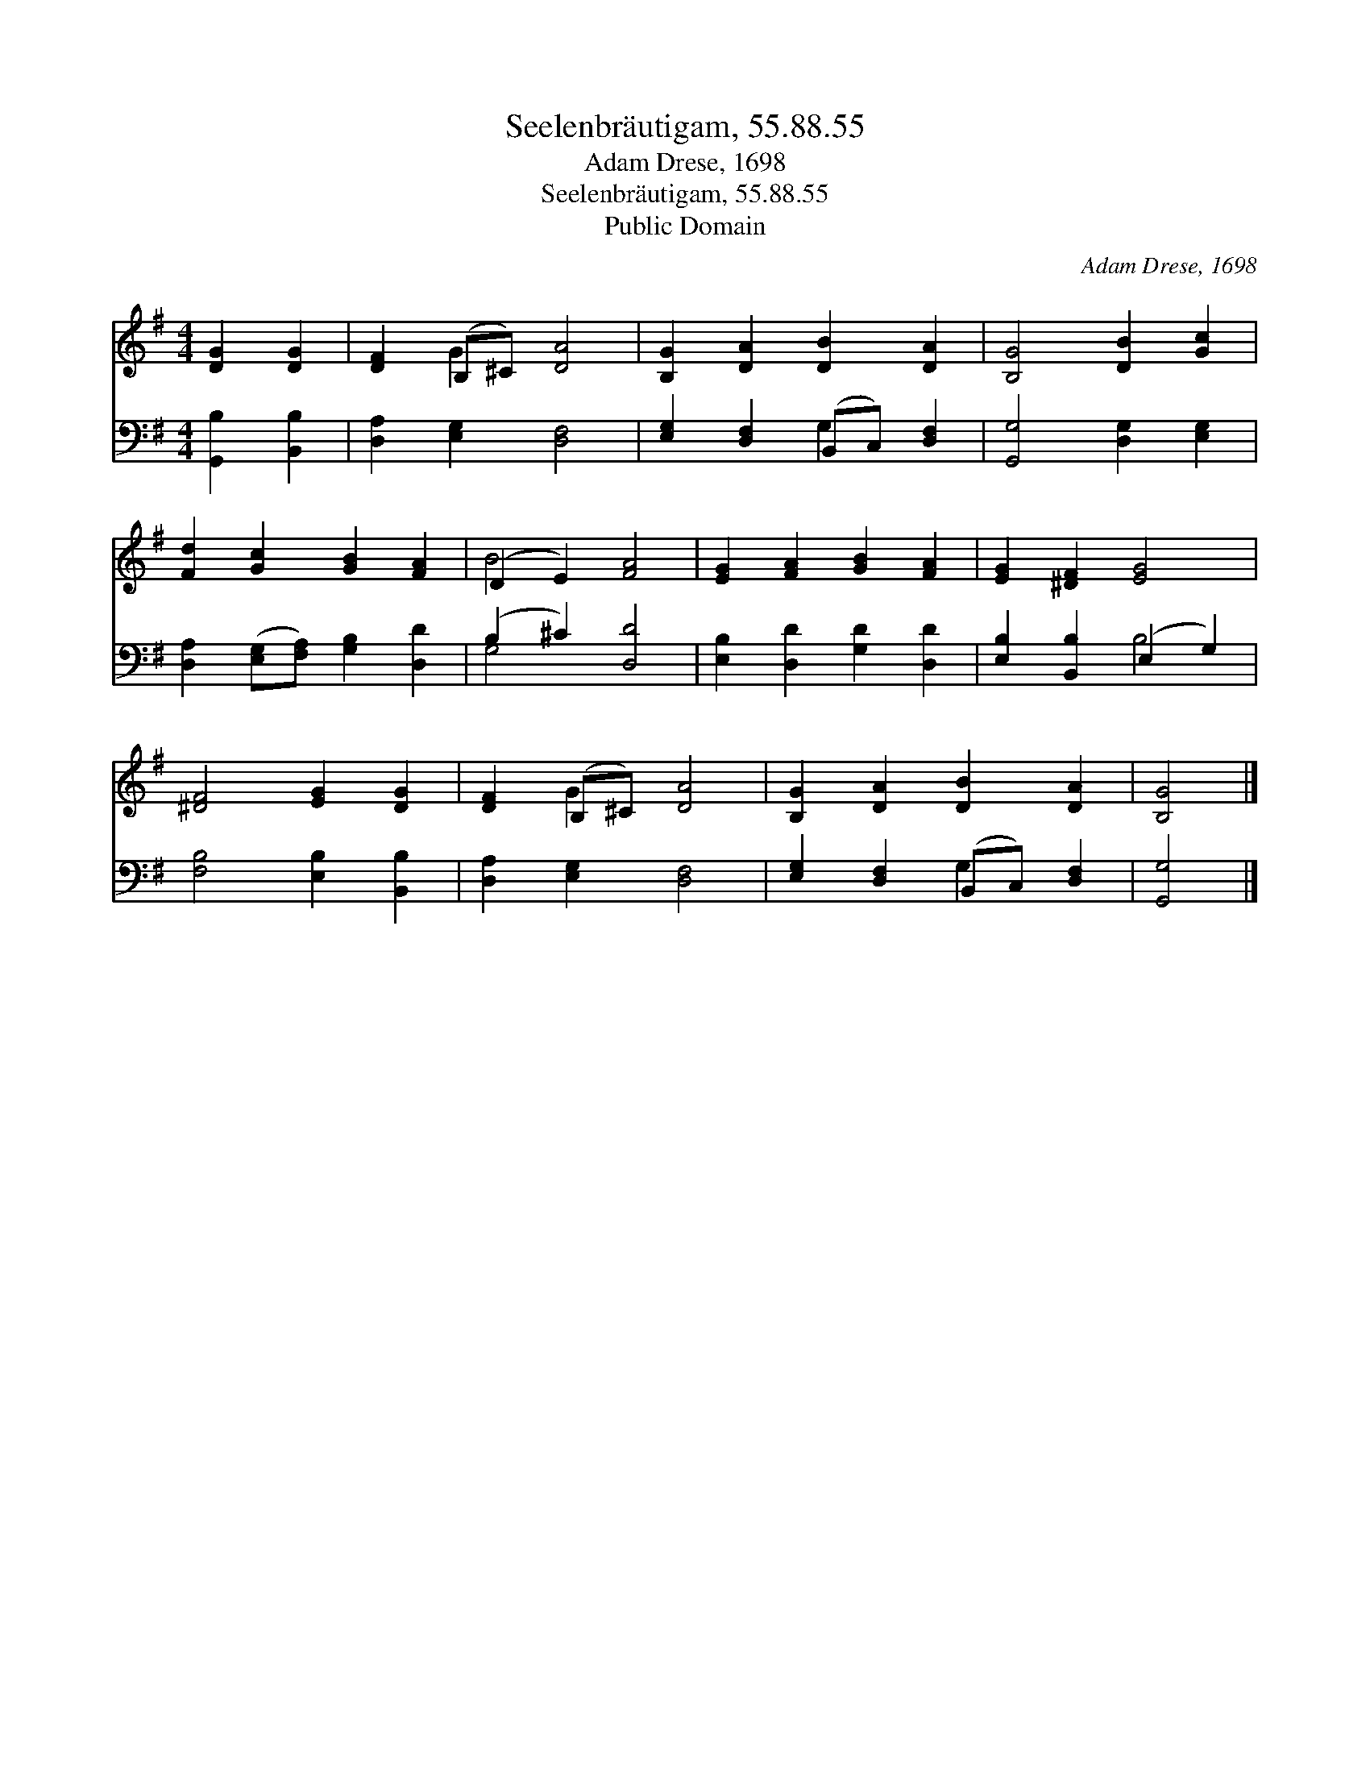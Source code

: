 X:1
T:Seelenbräutigam, 55.88.55
T:Adam Drese, 1698
T:Seelenbräutigam, 55.88.55
T:Public Domain
C:Adam Drese, 1698
Z:Public Domain
%%score ( 1 2 ) ( 3 4 )
L:1/8
M:4/4
K:G
V:1 treble 
V:2 treble 
V:3 bass 
V:4 bass 
V:1
 [DG]2 [DG]2 | [DF]2 (B,^C) [DA]4 | [B,G]2 [DA]2 [DB]2 [DA]2 | [B,G]4 [DB]2 [Gc]2 | %4
 [Fd]2 [Gc]2 [GB]2 [FA]2 | (D2 E2) [FA]4 | [EG]2 [FA]2 [GB]2 [FA]2 | [EG]2 [^DF]2 [EG]4 | %8
 [^DF]4 [EG]2 [DG]2 | [DF]2 (B,^C) [DA]4 | [B,G]2 [DA]2 [DB]2 [DA]2 | [B,G]4 |] %12
V:2
 x4 | x2 G2 x4 | x8 | x8 | x8 | B4 x4 | x8 | x8 | x8 | x2 G2 x4 | x8 | x4 |] %12
V:3
 [G,,B,]2 [B,,B,]2 | [D,A,]2 [E,G,]2 [D,F,]4 | [E,G,]2 [D,F,]2 (B,,C,) [D,F,]2 | %3
 [G,,G,]4 [D,G,]2 [E,G,]2 | [D,A,]2 ([E,G,][F,A,]) [G,B,]2 [D,D]2 | (B,2 ^C2) [D,D]4 | %6
 [E,B,]2 [D,D]2 [G,D]2 [D,D]2 | [E,B,]2 [B,,B,]2 (E,2 G,2) | [F,B,]4 [E,B,]2 [B,,B,]2 | %9
 [D,A,]2 [E,G,]2 [D,F,]4 | [E,G,]2 [D,F,]2 (B,,C,) [D,F,]2 | [G,,G,]4 |] %12
V:4
 x4 | x8 | x4 G,2 x2 | x8 | x8 | G,4 x4 | x8 | x4 B,4 | x8 | x8 | x4 G,2 x2 | x4 |] %12


